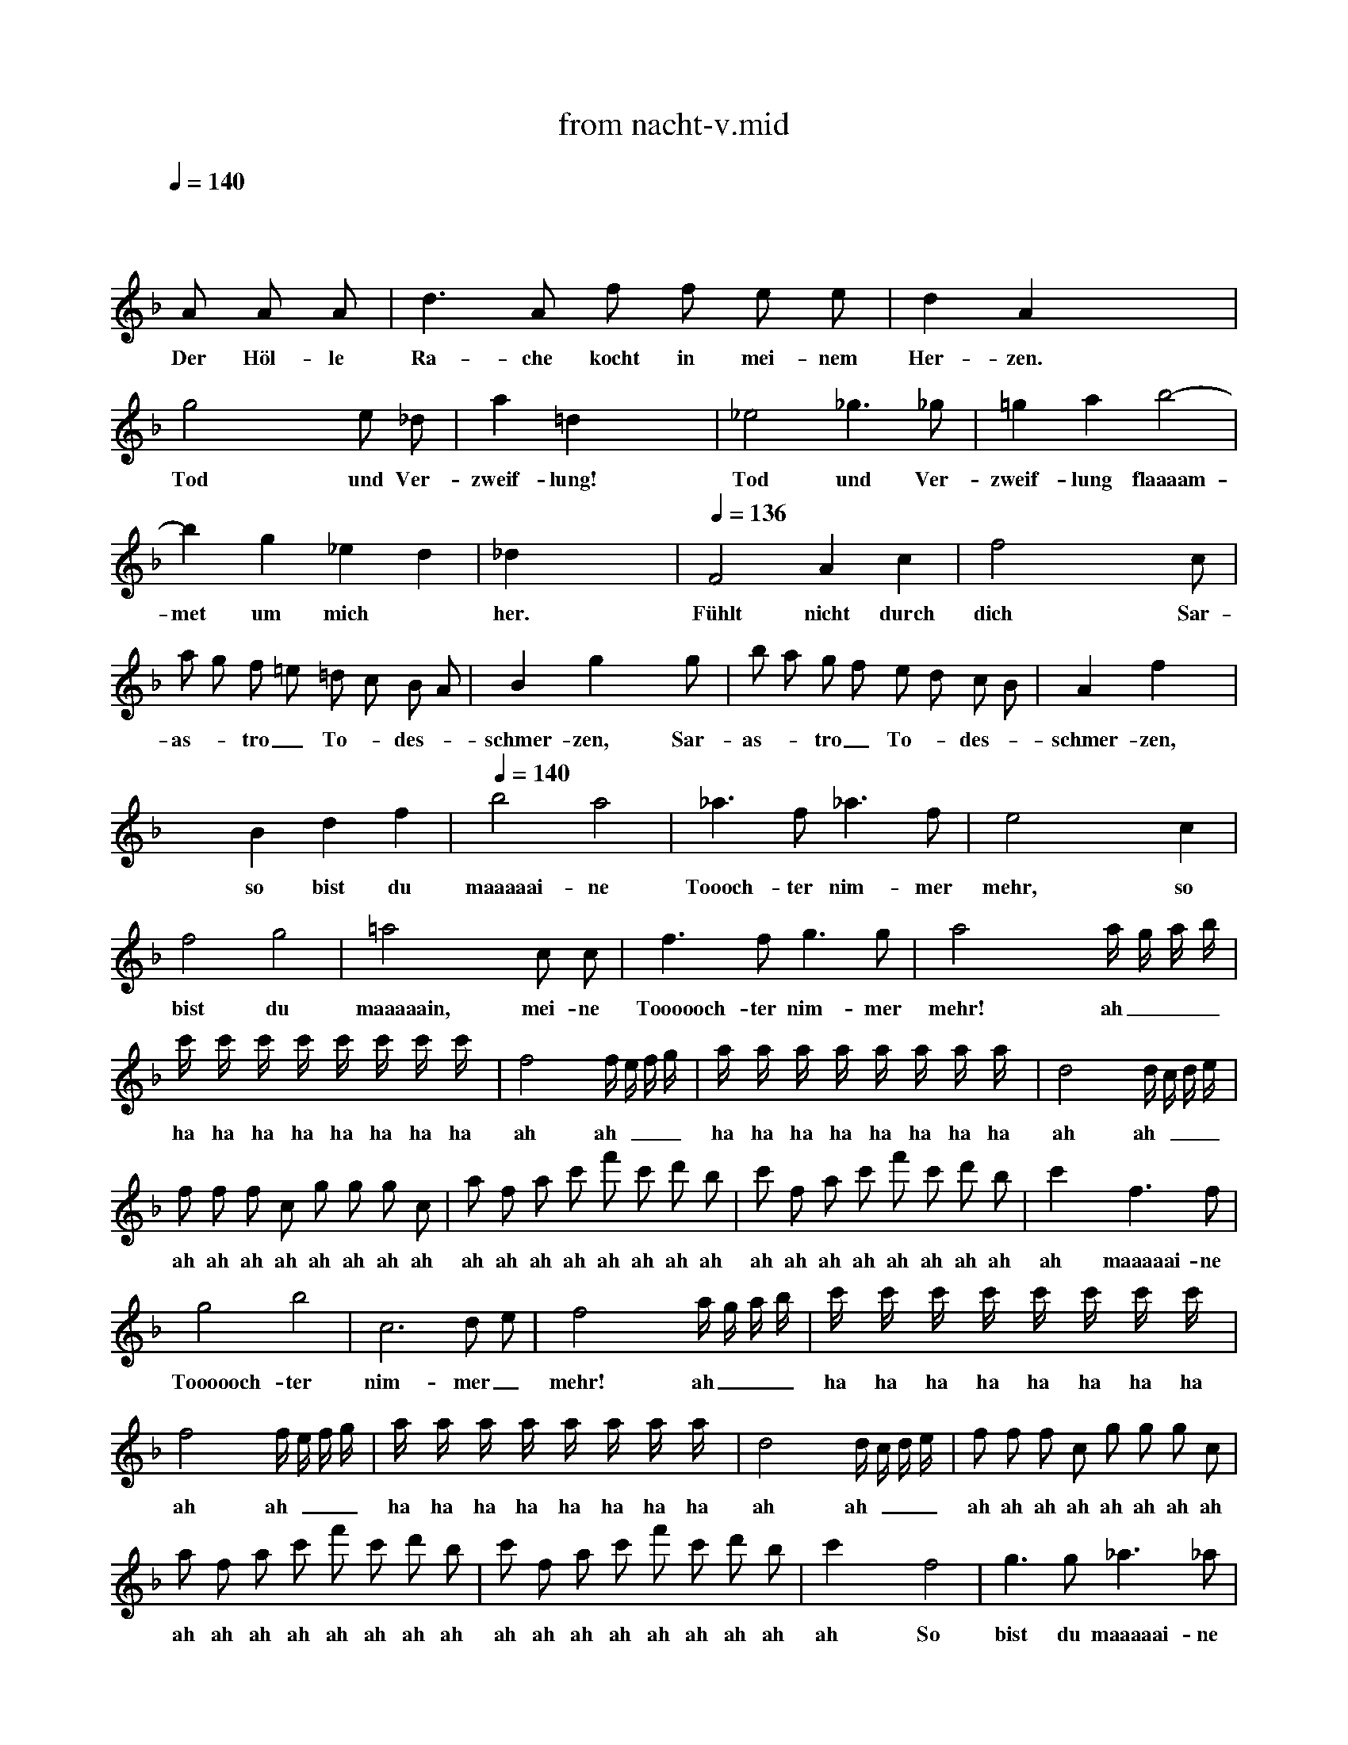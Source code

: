 X: 1
T: from nacht-v.mid
M: 4/4
L: 1/8
Q:1/4=140
K:F % 1 flats
V:1
x8| \
 x4  x 
A  A A| \
w: Der Höl-le
 d3 A  f f  e e| \
w: Ra-che kocht in mei-nem
 d2  A2 x4|
w: Her-zen.
 g4 x2 e _d| \
w: Tod und Ver-
 a2  =d2 x4| \
w: zweif-lung!
 _e4  _g3 _g| \
w: Tod und Ver-
 =g2  a2  b4-|
w: zweif-lung flaaaam-
 b2  g2  _e2  d2| \
w: met um mich
 _d2 x6| \
w: her.
Q:1/4=136
 F4  A2  c2| \
w: Fühlt nicht durch
 f4 x3 c|
w: dich\n Sar-
 a g  f =e  =d c  B A| \
w: as-_tro_ ~To-_des-_
 B2  g2 x3 g| \
w: schmer-zen,\n Sar-
 b a  g f  e d  c B| \
w: as-_tro_ ~To-_des-_
 A2  f2 x4|
w: schmer-zen,
 x2  B2  d2  f2| \
w: so bist du
Q:1/4=140
 b4  a4| \
w: maaaaai-ne
 _a3 f _a3 f| \
w: Toooch-ter nim-mer
 e4 x2 c2|
w: mehr,\n so
 f4  g4| \
w: bist du
 =a4 x2 c c| \
w: maaaaain,\n mei-ne
 f3 f g3 g| \
w: Toooooch-ter nim-mer
 a4 x2 a/2 g/2 a/2 b/2|
w: mehr!\n ah___
 c'/2 x/2 c'/2 x/2  c'/2 x/2 c'/2 x/2  c'/2 x/2 c'/2 x/2  c'/2 x/2 c'/2 x/2| \
w: ha ha ha ha ha ha ha ha
 f4 x2  f/2 e/2 f/2 g/2| \
w: ah ah\n___
 a/2 x/2 a/2 x/2  a/2 x/2 a/2 x/2  a/2 x/2 a/2 x/2  a/2 x/2 a/2 x/2| \
w: ha ha ha ha ha ha ha ha
 d4 x2  d/2 c/2 d/2 e/2|
w: ah ah\n___
 f f  f c  g g  g c| \
w: ah ah ah ah ah ah ah ah
 a f  a c'  f' c'  d' b| \
w: ah ah ah ah ah ah ah ah
 c' f  a c'  f' c'  d' b| \
w: ah ah ah ah ah ah ah ah
 c'2 x2  f3 f|
w: ah\n maaaaai-ne
 g4  b4| \
w: Toooooch-ter
 c6  d e| \
w: nim-mer_
 f4 x2  a/2 g/2 a/2 b/2| \
w: mehr!\n ah___
 c'/2 x/2 c'/2 x/2  c'/2 x/2 c'/2 x/2  c'/2 x/2 c'/2 x/2  c'/2 x/2 c'/2 x/2|
w: ha ha ha ha ha ha ha ha
 f4 x2  f/2 e/2 f/2 g/2| \
w: ah ah\n___
 a/2 x/2 a/2 x/2  a/2 x/2 a/2 x/2  a/2 x/2 a/2 x/2  a/2 x/2 a/2 x/2| \
w: ha ha ha ha ha ha ha ha
 d4 x2   d/2 c/2 d/2 e/2| \
w: ah ah\n___
 f f  f c  g g  g c|
w: ah ah ah ah ah ah ah ah
 a f  a c'  f' c'  d' b| \
w: ah ah ah ah ah ah ah ah
 c' f  a c'  f' c'  d' b| \
w: ah ah ah ah ah ah ah ah
 c'2 x2  f4| \
w: ah\n So
 g3 g _a3 _a|
w: bist du maaaaai-ne
 =a4  f4| \
w: Toooooch-ter
 c6  d e| \
w: nim-mer_
 f2 x6| \
w: mehr!\n
 x8|
 x8| \
 x8| \
 x8| \
 x6  x f|
w: Ver
 f3 f f3 f| \
w: stoo-ßen sei auf
 f2  F2 x3 f| \
w: e-wig, ver
 f3 f f3 f| \
w: stoo-ßen sei auf
 f2  F2 x3 f|
w: e-wig, zer
 f3 f f3 f| \
w: trüm-mert sein auf
 f2  F2 x2 F F| \
w: e-wig al-le
 _e4  c4| \
w: Ban-de
 A4  d4|
w: der Na-
 G2 x5 g| \
w: tur. Ver
 g2  G2 x3 g| \
w: stoo-ßen! Ver
 g2  G2 x2  g g| \
w: stoo-ßen! Zer
 g2  G2 x2 G G|
w: trüm-mert! Al-le
 f4  d4| \
w: Ban-de
 =B4  =e4| \
w: der Na-
 A2 x6| \
w: tur!\n
Q:1/4=134
 A4  e4|
w: Al-le
  (3f g f   (3a _b a   (3f g f   (3d e d| \
w: Ba__ ah__ ah__ ah__
  (3_d =d _d   (3A =B A   (3_d =d _d   (3e f e| \
w: ah__ ah__ ah__ ah__
  (3f g f   (3a _b a   (3f g f   (3=d e d| \
w: ah__ ah__ ah__ ah__
  (3_d =d _d   (3A =B A   (3_d =d _d   (3e f e|
w: ah__ ah__ ah__ ah__
 f2 x6| \
w: ah\n
 x =d/2 x/2  f/2 x/2 a/2 x/2  d'/2 x/2 a/2 x/2  _b/2 x/2 g/2 x/2| \
w: ha ha ha ha ha ha ha
 a2 x6| \
w: ha\n
 x d/2 x/2  f/2 x/2 a/2 x/2  d'/2 x/2 a/2 x/2  b/2 x/2 g/2 x/2|
w: ha ha ha ha ha ha ha
 a/2 x/2 d/2 x/2  f/2 x/2 a/2 x/2  d'/2 x/2 a/2 x/2  d'/2 x/2 c'/2 x/2| \
w: ha ha ha ha ha ha ha ha
 b/2 x/2 g/2 x/2  c'/2 x/2 b/2 x/2  a/2 x/2 f/2 x/2  b/2 x/2 a/2 x/2| \
w: ha ha ha ha ha ha ha ha
 g/2 x/2 e/2 x/2  a/2 x/2 g/2 x/2  f3/2 x/2  d2| \
w: ha ha ha ha han de,
Q:1/4=140
 _e4  g4|
w: al-le
 b2  g2  _e2  d2| \
w: Ban-de der Na-
 _d2 x4  A2| \
w: tur, wenn
 _d4 x2 _d2| \
w: nicht durch
 =e4 x2  e2|
w: dich Sar-
 g2  e2  _d2  A2| \
w: as-tro wird er
Q:1/4=128
 B8| \
w: blaaaaaaaa
Q:1/4=90
 A2 x6| \
w: sen!
Q:1/4=128
 =d4 x4|
w: Hört!
Q:1/4=132
 f4 x4| \
w: Hört!
Q:1/4=136
 b8-| \
w: Höööööööööööööööööööört!
 b8-| \
w:
Q:1/4=140
 b4 g3 _e|
w: Ra-che-
Q:1/4=130
 d2  _d2 x4| \
w: gött-ter,
 f8| \
w: höööööööört
 x2  =d2  _d3 =d| \
w: der Mut-ter
 A4
w: Schwur!
Q:1/4=140
